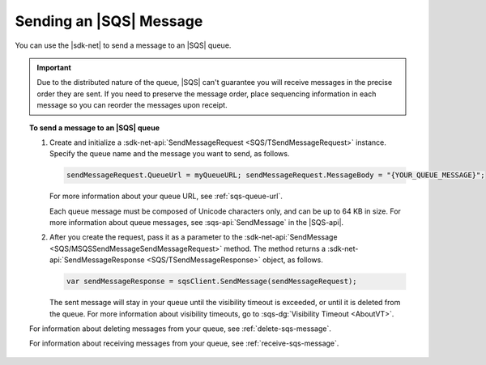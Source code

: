 .. Copyright 2010-2018 Amazon.com, Inc. or its affiliates. All Rights Reserved.

   This work is licensed under a Creative Commons Attribution-NonCommercial-ShareAlike 4.0
   International License (the "License"). You may not use this file except in compliance with the
   License. A copy of the License is located at http://creativecommons.org/licenses/by-nc-sa/4.0/.

   This file is distributed on an "AS IS" BASIS, WITHOUT WARRANTIES OR CONDITIONS OF ANY KIND,
   either express or implied. See the License for the specific language governing permissions and
   limitations under the License.

.. _send-sqs-message:

########################
Sending an |SQS| Message
########################

You can use the |sdk-net| to send a message to an |SQS| queue.

.. important:: Due to the distributed nature of the queue, |SQS| can't guarantee you will receive
   messages in the precise order they are sent. If you need to preserve the message order,
   place sequencing information in each message so you can reorder the messages upon receipt.

.. topic:: To send a message to an |SQS| queue

    #. Create and initialize a :sdk-net-api:`SendMessageRequest <SQS/TSendMessageRequest>` instance.
       Specify the queue name and the message you want to send, as follows.

       .. code-block:: csharp

          sendMessageRequest.QueueUrl = myQueueURL; sendMessageRequest.MessageBody = "{YOUR_QUEUE_MESSAGE}";

       For more information about your queue URL, see :ref:`sqs-queue-url`.

       Each queue message must be composed of Unicode characters only, and can be up to 64 KB in size.
       For more information about queue messages, see :sqs-api:`SendMessage` in the |SQS-api|.

    #. After you create the request, pass it as a parameter to the
       :sdk-net-api:`SendMessage <SQS/MSQSSendMessageSendMessageRequest>` method.
       The method returns a :sdk-net-api:`SendMessageResponse <SQS/TSendMessageResponse>` object,
       as follows.

       .. code-block:: csharp

          var sendMessageResponse = sqsClient.SendMessage(sendMessageRequest);

       The sent message will stay in your queue until the visibility timeout is exceeded,
       or until it is deleted from the queue. For more information about visibility timeouts,
       go to :sqs-dg:`Visibility Timeout <AboutVT>`.

    For information about deleting messages from your queue, see :ref:`delete-sqs-message`.

    For information about receiving messages from your queue, see :ref:`receive-sqs-message`.
